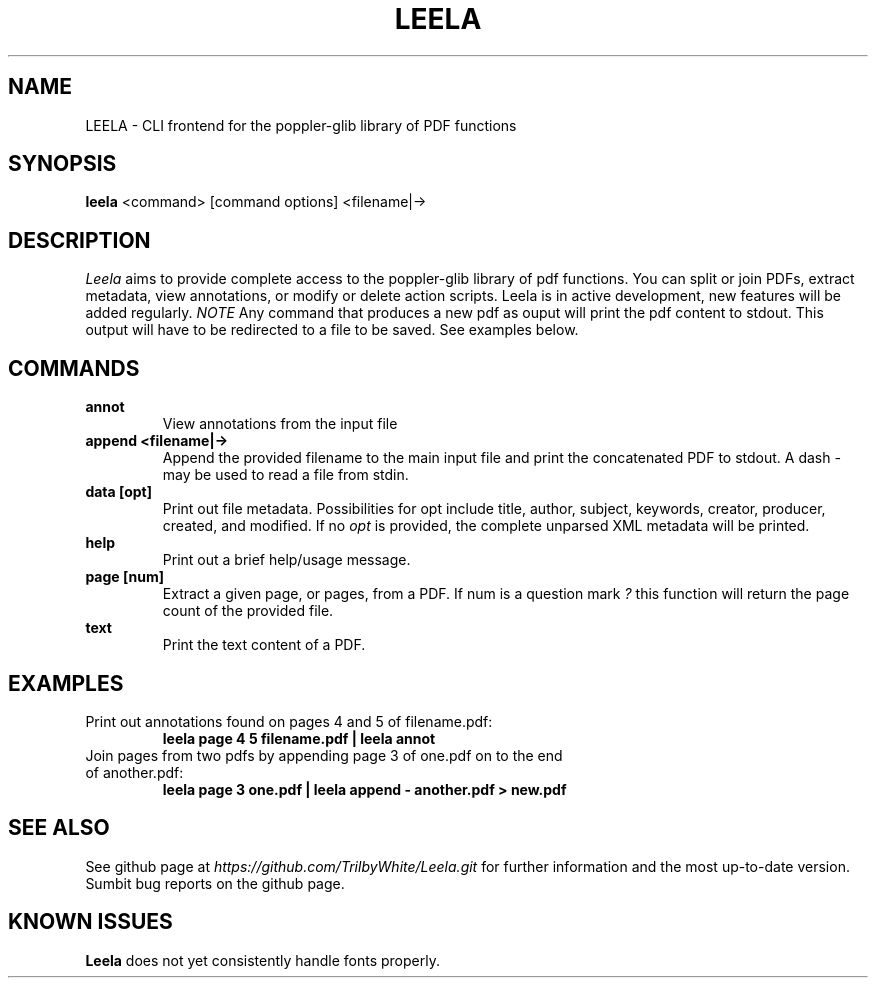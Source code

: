 .TH LEELA 1

.SH NAME
LEELA \- CLI frontend for the poppler-glib library of PDF functions

.SH SYNOPSIS
.B leela
<command> [command options] <filename|->

.SH DESCRIPTION
.I  Leela
aims to provide complete access to the poppler-glib library of pdf functions.  You can split or join PDFs, extract metadata, view annotations, or modify or delete action scripts.  Leela is in active development, new features will be added regularly.
.I NOTE
Any command that produces a new pdf as ouput will print the pdf content to stdout.  This output will have to be redirected to a file to be saved.  See examples below.

.SH COMMANDS
.TP
.B annot \ \ \ \ \ \ \ 
View annotations from the input file
.TP
.B append <filename|->
Append the provided filename to the main input file and print the concatenated PDF to stdout.  A dash
.I -
may be used to read a file from stdin.
.TP
.B data [opt]
Print out file metadata.  Possibilities for opt include
title, author, subject, keywords, creator, producer, created, and modified.
If no
.I opt
is provided, the complete unparsed XML metadata will be printed.
.TP
.B help \ \ \ \ \ \ 
Print out a brief help/usage message.
.TP
.B page [num]
Extract a given page, or pages, from a PDF.  If num is a question mark
.I ?
this function will return the page count of the provided file.
.TP
.B text \ \ \ \ \ \ 
Print the text content of a PDF.

.SH EXAMPLES
.TP
Print out annotations found on pages 4 and 5 of filename.pdf:
.B leela page 4 5 filename.pdf | leela annot
.TP
Join pages from two pdfs by appending page 3 of one.pdf on to the end of another.pdf:
.B leela page 3 one.pdf | leela append - another.pdf > new.pdf

.SH "SEE ALSO"
See github page at
.I https://github.com/TrilbyWhite/Leela.git
for further information and the most up-to-date version.  Sumbit bug reports on the github page.

.SH "KNOWN ISSUES"
.B Leela
does not yet consistently handle fonts properly.

